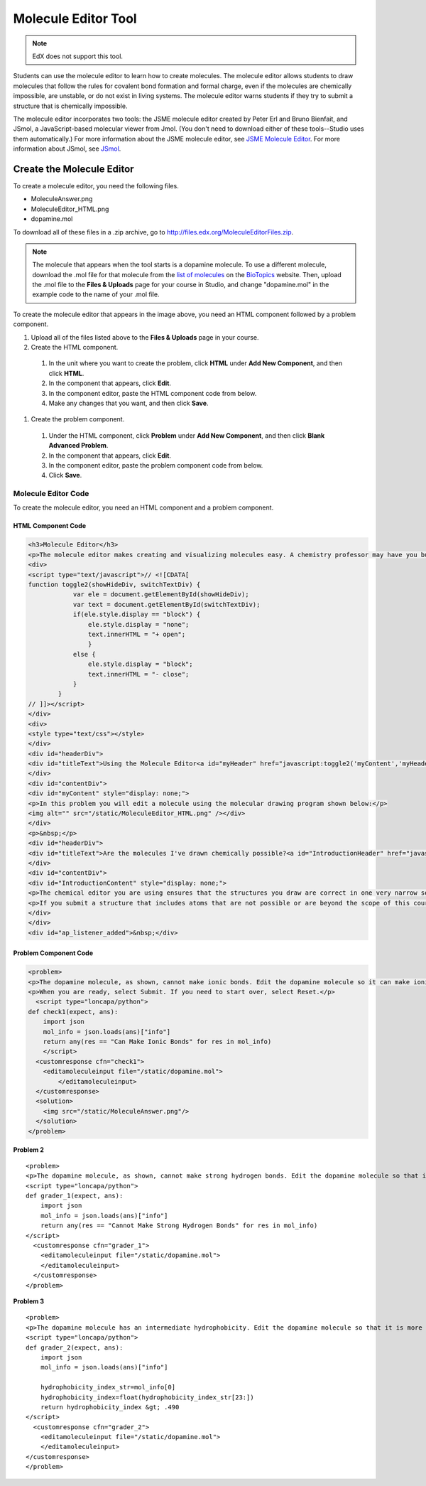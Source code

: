 .. _Molecule Editor:

#######################
Molecule Editor Tool
#######################

.. note:: EdX does not support this tool.

Students can use the molecule editor to learn how to create molecules. The
molecule editor allows students to draw molecules that follow the rules for
covalent bond formation and formal charge, even if the molecules are chemically
impossible, are unstable, or do not exist in living systems. The molecule
editor warns students if they try to submit a structure that is chemically
impossible.

The molecule editor incorporates two tools: the JSME molecule editor created by
Peter Erl and Bruno Bienfait, and JSmol, a JavaScript-based molecular viewer
from Jmol. (You don't need to download either of these tools--Studio uses them
automatically.) For more information about the JSME molecule editor, see `JSME
Molecule Editor <http://peter-ertl.com/jsme/index.html>`_. For more information
about JSmol, see `JSmol <http://sourceforge.net/projects/jsmol/>`_.

.. image:: ../../../shared/images/Molecule_Editor.png

  :alt: An example molecule editor problem that asks learners to draw a
    caffeine molecule using the editor. The correct answer and
    explanation are shown.
  :width: 500

.. _Create the Molecule Editor:

******************************
Create the Molecule Editor
******************************

To create a molecule editor, you need the following files.

* MoleculeAnswer.png
* MoleculeEditor_HTML.png
* dopamine.mol

To download all of these files in a .zip archive, go to
http://files.edx.org/MoleculeEditorFiles.zip.

.. note:: The molecule that appears when the tool starts is a dopamine
 molecule. To use a different molecule, download the .mol file for that
 molecule from the `list of molecules
 <http://www.biotopics.co.uk/jsmol/molecules/>`_ on the `BioTopics
 <http://www.biotopics.co.uk/>`_ website. Then, upload the .mol file to the
 **Files & Uploads** page for your course in Studio, and change "dopamine.mol"
 in the example code to the name of your .mol file.

To create the molecule editor that appears in the image above, you need an HTML
component followed by a problem component.

#. Upload all of the files listed above to the **Files & Uploads** page in your
   course.
#. Create the HTML component.

  #. In the unit where you want to create the problem, click **HTML** under
     **Add New Component**, and then click **HTML**.
  #. In the component that appears, click **Edit**.
  #. In the component editor, paste the HTML component code from below.
  #. Make any changes that you want, and then click **Save**.

#. Create the problem component.

  #. Under the HTML component, click **Problem** under **Add New Component**,
     and then click **Blank Advanced Problem**.
  #. In the component that appears, click **Edit**.
  #. In the component editor, paste the problem component code from below.
  #. Click **Save**.

.. _EMC Problem Code:

========================
Molecule Editor Code
========================

To create the molecule editor, you need an HTML component and a problem component.

HTML Component Code
***************************

.. code-block:: xml

  <h3>Molecule Editor</h3>
  <p>The molecule editor makes creating and visualizing molecules easy. A chemistry professor may have you build and submit a molecule as part of an exercise.</p>
  <div>
  <script type="text/javascript">// <![CDATA[
  function toggle2(showHideDiv, switchTextDiv) {
              var ele = document.getElementById(showHideDiv);
              var text = document.getElementById(switchTextDiv);
              if(ele.style.display == "block") {
                  ele.style.display = "none";
                  text.innerHTML = "+ open";
                  }
              else {
                  ele.style.display = "block";
                  text.innerHTML = "- close";
              }
          }
  // ]]></script>
  </div>
  <div>
  <style type="text/css"></style>
  </div>
  <div id="headerDiv">
  <div id="titleText">Using the Molecule Editor<a id="myHeader" href="javascript:toggle2('myContent','myHeader');">+ open </a></div>
  </div>
  <div id="contentDiv">
  <div id="myContent" style="display: none;">
  <p>In this problem you will edit a molecule using the molecular drawing program shown below:</p>
  <img alt="" src="/static/MoleculeEditor_HTML.png" /></div>
  </div>
  <p>&nbsp;</p>
  <div id="headerDiv">
  <div id="titleText">Are the molecules I've drawn chemically possible?<a id="IntroductionHeader" href="javascript:toggle2('IntroductionContent','IntroductionHeader');">+ open </a></div>
  </div>
  <div id="contentDiv">
  <div id="IntroductionContent" style="display: none;">
  <p>The chemical editor you are using ensures that the structures you draw are correct in one very narrow sense, that they follow the rules for covalent bond formation and formal charge. However, there are many structures that follow these rules that are chemically impossible, unstable, do not exist in living systems, or are beyond the scope of this course. The editor will let you draw them because, in contrast to the rules of formal charge, these properties cannot be easily and reliably predicted from structures.</p>
  <p>If you submit a structure that includes atoms that are not possible or are beyond the scope of this course, the software will warn you specifically about these parts of your structure and you will be allowed to edit your structure and re-submit. Submitting an improper structure will not count as one of your tries. In general, you should try to use only the atoms most commonly cited in this course: C, H, N, O, P, and S. If you want to learn about formal charge, you can play around with other atoms and unusual configurations and look at the structures that result.</p>
  </div>
  </div>
  <div id="ap_listener_added">&nbsp;</div>




Problem Component Code
***************************

.. code-block:: xml

  <problem>
  <p>The dopamine molecule, as shown, cannot make ionic bonds. Edit the dopamine molecule so it can make ionic bonds.</p>
  <p>When you are ready, select Submit. If you need to start over, select Reset.</p>
    <script type="loncapa/python">
  def check1(expect, ans):
      import json
      mol_info = json.loads(ans)["info"]
      return any(res == "Can Make Ionic Bonds" for res in mol_info)
      </script>
    <customresponse cfn="check1">
      <editamoleculeinput file="/static/dopamine.mol">
          </editamoleculeinput>
    </customresponse>
    <solution>
      <img src="/static/MoleculeAnswer.png"/>
    </solution>
  </problem>

**Problem 2**

::

  <problem>
  <p>The dopamine molecule, as shown, cannot make strong hydrogen bonds. Edit the dopamine molecule so that it can make strong hydrogen bonds.</p>
  <script type="loncapa/python">
  def grader_1(expect, ans):
      import json
      mol_info = json.loads(ans)["info"]
      return any(res == "Cannot Make Strong Hydrogen Bonds" for res in mol_info)
  </script>
    <customresponse cfn="grader_1">
      <editamoleculeinput file="/static/dopamine.mol">
      </editamoleculeinput>
    </customresponse>
  </problem>

**Problem 3**

::

  <problem>
  <p>The dopamine molecule has an intermediate hydrophobicity. Edit the dopamine molecule so that it is more hydrophobic.</p>
  <script type="loncapa/python">
  def grader_2(expect, ans):
      import json
      mol_info = json.loads(ans)["info"]

      hydrophobicity_index_str=mol_info[0]
      hydrophobicity_index=float(hydrophobicity_index_str[23:])
      return hydrophobicity_index &gt; .490
  </script>
    <customresponse cfn="grader_2">
      <editamoleculeinput file="/static/dopamine.mol">
      </editamoleculeinput>
  </customresponse>
  </problem>
